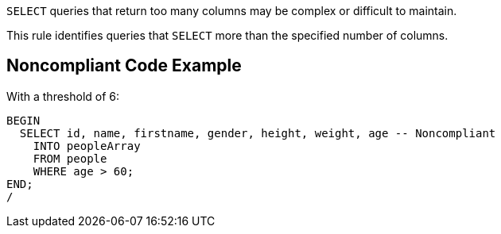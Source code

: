 ``++SELECT++`` queries that return too many columns may be complex or difficult to maintain. 

This rule identifies queries that ``++SELECT++`` more than the specified number of columns.


== Noncompliant Code Example

With a threshold of 6:

----
BEGIN
  SELECT id, name, firstname, gender, height, weight, age -- Noncompliant
    INTO peopleArray
    FROM people
    WHERE age > 60;
END;
/
----

